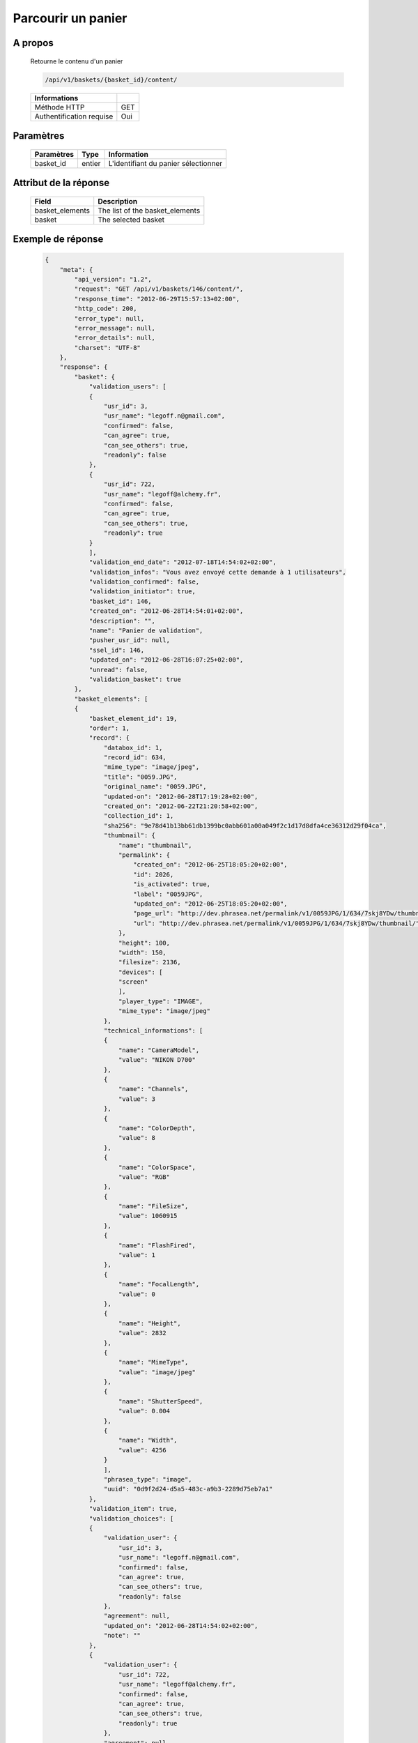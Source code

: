 Parcourir un panier
===================

A propos
--------

  Retourne le contenu d'un panier

  .. code-block:: bash

    /api/v1/baskets/{basket_id}/content/

  ========================== =====
   Informations
  ========================== =====
   Méthode HTTP               GET
   Authentification requise   Oui
  ========================== =====

Paramètres
----------

  ======================== ============== =============
   Paramètres               Type           Information
  ======================== ============== =============
   basket_id                entier         L'identifiant du panier sélectionner
  ======================== ============== =============

Attribut de la réponse
----------------------

  ======================== =================================
   Field                    Description
  ======================== =================================
   basket_elements          The list of the basket_elements
   basket                   The selected basket
  ======================== =================================


Exemple de réponse
------------------

  .. code-block:: javascript

    {
        "meta": {
            "api_version": "1.2",
            "request": "GET /api/v1/baskets/146/content/",
            "response_time": "2012-06-29T15:57:13+02:00",
            "http_code": 200,
            "error_type": null,
            "error_message": null,
            "error_details": null,
            "charset": "UTF-8"
        },
        "response": {
            "basket": {
                "validation_users": [
                {
                    "usr_id": 3,
                    "usr_name": "legoff.n@gmail.com",
                    "confirmed": false,
                    "can_agree": true,
                    "can_see_others": true,
                    "readonly": false
                },
                {
                    "usr_id": 722,
                    "usr_name": "legoff@alchemy.fr",
                    "confirmed": false,
                    "can_agree": true,
                    "can_see_others": true,
                    "readonly": true
                }
                ],
                "validation_end_date": "2012-07-18T14:54:02+02:00",
                "validation_infos": "Vous avez envoyé cette demande à 1 utilisateurs",
                "validation_confirmed": false,
                "validation_initiator": true,
                "basket_id": 146,
                "created_on": "2012-06-28T14:54:01+02:00",
                "description": "",
                "name": "Panier de validation",
                "pusher_usr_id": null,
                "ssel_id": 146,
                "updated_on": "2012-06-28T16:07:25+02:00",
                "unread": false,
                "validation_basket": true
            },
            "basket_elements": [
            {
                "basket_element_id": 19,
                "order": 1,
                "record": {
                    "databox_id": 1,
                    "record_id": 634,
                    "mime_type": "image/jpeg",
                    "title": "0059.JPG",
                    "original_name": "0059.JPG",
                    "updated-on": "2012-06-28T17:19:28+02:00",
                    "created_on": "2012-06-22T21:20:58+02:00",
                    "collection_id": 1,
                    "sha256": "9e78d41b13bb61db1399bc0abb601a00a049f2c1d17d8dfa4ce36312d29f04ca",
                    "thumbnail": {
                        "name": "thumbnail",
                        "permalink": {
                            "created_on": "2012-06-25T18:05:20+02:00",
                            "id": 2026,
                            "is_activated": true,
                            "label": "0059JPG",
                            "updated_on": "2012-06-25T18:05:20+02:00",
                            "page_url": "http://dev.phrasea.net/permalink/v1/0059JPG/1/634/7skj8YDw/thumbnail/view/",
                            "url": "http://dev.phrasea.net/permalink/v1/0059JPG/1/634/7skj8YDw/thumbnail/"
                        },
                        "height": 100,
                        "width": 150,
                        "filesize": 2136,
                        "devices": [
                        "screen"
                        ],
                        "player_type": "IMAGE",
                        "mime_type": "image/jpeg"
                    },
                    "technical_informations": [
                    {
                        "name": "CameraModel",
                        "value": "NIKON D700"
                    },
                    {
                        "name": "Channels",
                        "value": 3
                    },
                    {
                        "name": "ColorDepth",
                        "value": 8
                    },
                    {
                        "name": "ColorSpace",
                        "value": "RGB"
                    },
                    {
                        "name": "FileSize",
                        "value": 1060915
                    },
                    {
                        "name": "FlashFired",
                        "value": 1
                    },
                    {
                        "name": "FocalLength",
                        "value": 0
                    },
                    {
                        "name": "Height",
                        "value": 2832
                    },
                    {
                        "name": "MimeType",
                        "value": "image/jpeg"
                    },
                    {
                        "name": "ShutterSpeed",
                        "value": 0.004
                    },
                    {
                        "name": "Width",
                        "value": 4256
                    }
                    ],
                    "phrasea_type": "image",
                    "uuid": "0d9f2d24-d5a5-483c-a9b3-2289d75eb7a1"
                },
                "validation_item": true,
                "validation_choices": [
                {
                    "validation_user": {
                        "usr_id": 3,
                        "usr_name": "legoff.n@gmail.com",
                        "confirmed": false,
                        "can_agree": true,
                        "can_see_others": true,
                        "readonly": false
                    },
                    "agreement": null,
                    "updated_on": "2012-06-28T14:54:02+02:00",
                    "note": ""
                },
                {
                    "validation_user": {
                        "usr_id": 722,
                        "usr_name": "legoff@alchemy.fr",
                        "confirmed": false,
                        "can_agree": true,
                        "can_see_others": true,
                        "readonly": true
                    },
                    "agreement": null,
                    "updated_on": "2012-06-28T14:54:02+02:00",
                    "note": ""
                }
                ],
                "agreement": null,
                "note": ""
            }
            ]
        }
    }
